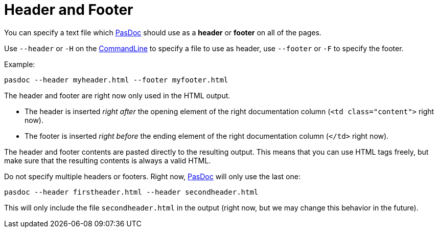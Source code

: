:doctitle: Header and Footer

You can specify a text file which link:index[PasDoc] should use as a *header* or *footer* on all of the pages.

Use `--header` or `-H` on the link:CommandLine[CommandLine] to specify a file to use as header, use `--footer` or `-F` to specify the footer.

Example:

----
pasdoc --header myheader.html --footer myfooter.html
----

The header and footer are right now only used in the HTML output.

* The header is inserted _right after_ the opening element of the right documentation column (`<td class="content">` right now).
* The footer is inserted _right before_ the ending element of the right documentation column (`</td>` right now).

The header and footer contents are pasted directly to the resulting output. This means that you can use HTML tags freely, but make sure that the resulting contents is always a valid HTML.

Do not specify multiple headers or footers. Right now, link:index[PasDoc] will only use the last one:

----
pasdoc --header firstheader.html --header secondheader.html
----

This will only include the file `secondheader.html` in the output (right now, but we may change this behavior in the future).
